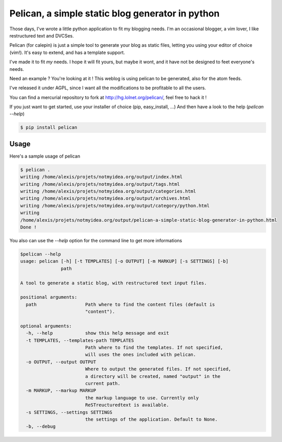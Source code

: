 Pelican, a simple static blog generator in python
#################################################

Those days, I've wrote a little python application to fit my blogging needs.
I'm an occasional blogger, a vim lover, I like restructured text and DVCSes.

Pelican (for calepin) is just a simple tool to generate your blog as static
files, letting you using your editor of choice (vim!). It's easy to extend,
and has a template support.

I've made it to fit *my* needs. I hope it will fit yours, but maybe it wont, and
it have not be designed to feet everyone's needs.

Need an example ? You're looking at it ! This weblog is using pelican to be
generated, also for the atom feeds.

I've released it under AGPL, since I want all the modifications to be profitable
to all the users.

You can find a mercurial repository to fork at http://hg.lolnet.org/pelican/,
feel free to hack it !

If you just want to get started, use your installer of choice (pip, easy_install, …)
And then have a look to the help (`pelican --help`)

.. code-block:: bash

    $ pip install pelican

Usage
======

Here's a sample usage of pelican

.. code-block:: bash

    $ pelican .
    writing /home/alexis/projets/notmyidea.org/output/index.html
    writing /home/alexis/projets/notmyidea.org/output/tags.html
    writing /home/alexis/projets/notmyidea.org/output/categories.html
    writing /home/alexis/projets/notmyidea.org/output/archives.html
    writing /home/alexis/projets/notmyidea.org/output/category/python.html
    writing
    /home/alexis/projets/notmyidea.org/output/pelican-a-simple-static-blog-generator-in-python.html
    Done !

You also can use the `--help` option for the command line to get more
informations

.. code-block:: bash

    $pelican --help
    usage: pelican [-h] [-t TEMPLATES] [-o OUTPUT] [-m MARKUP] [-s SETTINGS] [-b]
                   path

    A tool to generate a static blog, with restructured text input files.

    positional arguments:
      path                  Path where to find the content files (default is
                            "content").

    optional arguments:
      -h, --help            show this help message and exit
      -t TEMPLATES, --templates-path TEMPLATES
                            Path where to find the templates. If not specified,
                            will uses the ones included with pelican.
      -o OUTPUT, --output OUTPUT
                            Where to output the generated files. If not specified,
                            a directory will be created, named "output" in the
                            current path.
      -m MARKUP, --markup MARKUP
                            the markup language to use. Currently only
                            ReSTreucturedtext is available.
      -s SETTINGS, --settings SETTINGS
                            the settings of the application. Default to None.
      -b, --debug
